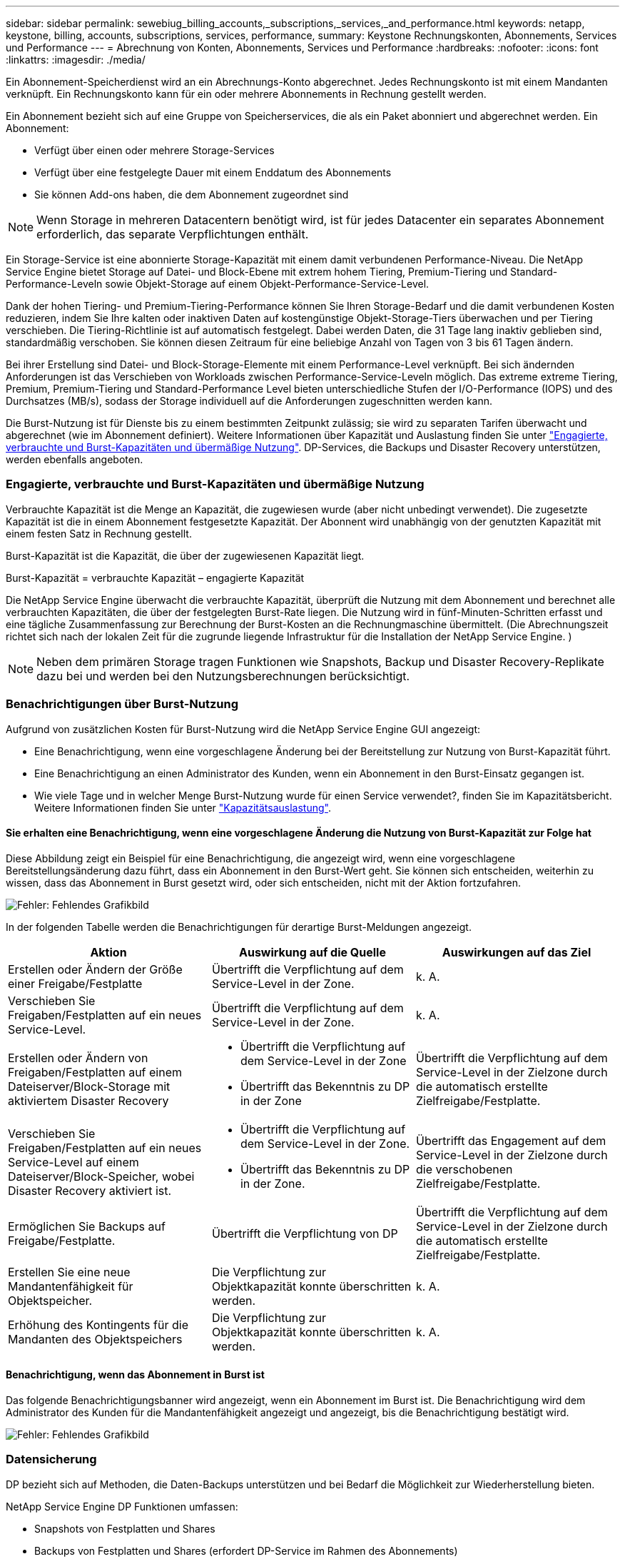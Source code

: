 ---
sidebar: sidebar 
permalink: sewebiug_billing_accounts,_subscriptions,_services,_and_performance.html 
keywords: netapp, keystone, billing, accounts, subscriptions, services, performance, 
summary: Keystone Rechnungskonten, Abonnements, Services und Performance 
---
= Abrechnung von Konten, Abonnements, Services und Performance
:hardbreaks:
:nofooter: 
:icons: font
:linkattrs: 
:imagesdir: ./media/


[role="lead"]
Ein Abonnement-Speicherdienst wird an ein Abrechnungs-Konto abgerechnet. Jedes Rechnungskonto ist mit einem Mandanten verknüpft. Ein Rechnungskonto kann für ein oder mehrere Abonnements in Rechnung gestellt werden.

Ein Abonnement bezieht sich auf eine Gruppe von Speicherservices, die als ein Paket abonniert und abgerechnet werden. Ein Abonnement:

* Verfügt über einen oder mehrere Storage-Services
* Verfügt über eine festgelegte Dauer mit einem Enddatum des Abonnements
* Sie können Add-ons haben, die dem Abonnement zugeordnet sind



NOTE: Wenn Storage in mehreren Datacentern benötigt wird, ist für jedes Datacenter ein separates Abonnement erforderlich, das separate Verpflichtungen enthält.

Ein Storage-Service ist eine abonnierte Storage-Kapazität mit einem damit verbundenen Performance-Niveau. Die NetApp Service Engine bietet Storage auf Datei- und Block-Ebene mit extrem hohem Tiering, Premium-Tiering und Standard-Performance-Leveln sowie Objekt-Storage auf einem Objekt-Performance-Service-Level.

Dank der hohen Tiering- und Premium-Tiering-Performance können Sie Ihren Storage-Bedarf und die damit verbundenen Kosten reduzieren, indem Sie Ihre kalten oder inaktiven Daten auf kostengünstige Objekt-Storage-Tiers überwachen und per Tiering verschieben. Die Tiering-Richtlinie ist auf automatisch festgelegt. Dabei werden Daten, die 31 Tage lang inaktiv geblieben sind, standardmäßig verschoben. Sie können diesen Zeitraum für eine beliebige Anzahl von Tagen von 3 bis 61 Tagen ändern.

Bei ihrer Erstellung sind Datei- und Block-Storage-Elemente mit einem Performance-Level verknüpft. Bei sich ändernden Anforderungen ist das Verschieben von Workloads zwischen Performance-Service-Leveln möglich. Das extreme extreme Tiering, Premium, Premium-Tiering und Standard-Performance Level bieten unterschiedliche Stufen der I/O-Performance (IOPS) und des Durchsatzes (MB/s), sodass der Storage individuell auf die Anforderungen zugeschnitten werden kann.

Die Burst-Nutzung ist für Dienste bis zu einem bestimmten Zeitpunkt zulässig; sie wird zu separaten Tarifen überwacht und abgerechnet (wie im Abonnement definiert). Weitere Informationen über Kapazität und Auslastung finden Sie unter link:sewebiug_billing_accounts,_subscriptions,_services,_and_performance.html#committed,-consumed,-and-burst-capacity,-and-excess-usage["Engagierte, verbrauchte und Burst-Kapazitäten und übermäßige Nutzung"]. DP-Services, die Backups und Disaster Recovery unterstützen, werden ebenfalls angeboten.



=== Engagierte, verbrauchte und Burst-Kapazitäten und übermäßige Nutzung

Verbrauchte Kapazität ist die Menge an Kapazität, die zugewiesen wurde (aber nicht unbedingt verwendet). Die zugesetzte Kapazität ist die in einem Abonnement festgesetzte Kapazität. Der Abonnent wird unabhängig von der genutzten Kapazität mit einem festen Satz in Rechnung gestellt.

Burst-Kapazität ist die Kapazität, die über der zugewiesenen Kapazität liegt.

Burst-Kapazität = verbrauchte Kapazität – engagierte Kapazität

Die NetApp Service Engine überwacht die verbrauchte Kapazität, überprüft die Nutzung mit dem Abonnement und berechnet alle verbrauchten Kapazitäten, die über der festgelegten Burst-Rate liegen. Die Nutzung wird in fünf-Minuten-Schritten erfasst und eine tägliche Zusammenfassung zur Berechnung der Burst-Kosten an die Rechnungmaschine übermittelt. (Die Abrechnungszeit richtet sich nach der lokalen Zeit für die zugrunde liegende Infrastruktur für die Installation der NetApp Service Engine. )


NOTE: Neben dem primären Storage tragen Funktionen wie Snapshots, Backup und Disaster Recovery-Replikate dazu bei und werden bei den Nutzungsberechnungen berücksichtigt.



=== Benachrichtigungen über Burst-Nutzung

Aufgrund von zusätzlichen Kosten für Burst-Nutzung wird die NetApp Service Engine GUI angezeigt:

* Eine Benachrichtigung, wenn eine vorgeschlagene Änderung bei der Bereitstellung zur Nutzung von Burst-Kapazität führt.
* Eine Benachrichtigung an einen Administrator des Kunden, wenn ein Abonnement in den Burst-Einsatz gegangen ist.
* Wie viele Tage und in welcher Menge Burst-Nutzung wurde für einen Service verwendet?, finden Sie im Kapazitätsbericht. Weitere Informationen finden Sie unter link:sewebiug_working_with_reports.html#capacity-usage["Kapazitätsauslastung"].




==== Sie erhalten eine Benachrichtigung, wenn eine vorgeschlagene Änderung die Nutzung von Burst-Kapazität zur Folge hat

Diese Abbildung zeigt ein Beispiel für eine Benachrichtigung, die angezeigt wird, wenn eine vorgeschlagene Bereitstellungsänderung dazu führt, dass ein Abonnement in den Burst-Wert geht. Sie können sich entscheiden, weiterhin zu wissen, dass das Abonnement in Burst gesetzt wird, oder sich entscheiden, nicht mit der Aktion fortzufahren.

image:sewebiug_image2.png["Fehler: Fehlendes Grafikbild"]

In der folgenden Tabelle werden die Benachrichtigungen für derartige Burst-Meldungen angezeigt.

|===
| Aktion | Auswirkung auf die Quelle | Auswirkungen auf das Ziel 


| Erstellen oder Ändern der Größe einer Freigabe/Festplatte | Übertrifft die Verpflichtung auf dem Service-Level in der Zone. | k. A. 


| Verschieben Sie Freigaben/Festplatten auf ein neues Service-Level. | Übertrifft die Verpflichtung auf dem Service-Level in der Zone. | k. A. 


| Erstellen oder Ändern von Freigaben/Festplatten auf einem Dateiserver/Block-Storage mit aktiviertem Disaster Recovery  a| 
* Übertrifft die Verpflichtung auf dem Service-Level in der Zone
* Übertrifft das Bekenntnis zu DP in der Zone

| Übertrifft die Verpflichtung auf dem Service-Level in der Zielzone durch die automatisch erstellte Zielfreigabe/Festplatte. 


| Verschieben Sie Freigaben/Festplatten auf ein neues Service-Level auf einem Dateiserver/Block-Speicher, wobei Disaster Recovery aktiviert ist.  a| 
* Übertrifft die Verpflichtung auf dem Service-Level in der Zone.
* Übertrifft das Bekenntnis zu DP in der Zone.

| Übertrifft das Engagement auf dem Service-Level in der Zielzone durch die verschobenen Zielfreigabe/Festplatte. 


| Ermöglichen Sie Backups auf Freigabe/Festplatte. | Übertrifft die Verpflichtung von DP | Übertrifft die Verpflichtung auf dem Service-Level in der Zielzone durch die automatisch erstellte Zielfreigabe/Festplatte. 


| Erstellen Sie eine neue Mandantenfähigkeit für Objektspeicher. | Die Verpflichtung zur Objektkapazität konnte überschritten werden. | k. A. 


| Erhöhung des Kontingents für die Mandanten des Objektspeichers | Die Verpflichtung zur Objektkapazität konnte überschritten werden. | k. A. 
|===


==== Benachrichtigung, wenn das Abonnement in Burst ist

Das folgende Benachrichtigungsbanner wird angezeigt, wenn ein Abonnement im Burst ist. Die Benachrichtigung wird dem Administrator des Kunden für die Mandantenfähigkeit angezeigt und angezeigt, bis die Benachrichtigung bestätigt wird.

image:sewebiug_image3.png["Fehler: Fehlendes Grafikbild"]



=== Datensicherung

DP bezieht sich auf Methoden, die Daten-Backups unterstützen und bei Bedarf die Möglichkeit zur Wiederherstellung bieten.

NetApp Service Engine DP Funktionen umfassen:

* Snapshots von Festplatten und Shares
* Backups von Festplatten und Shares (erfordert DP-Service im Rahmen des Abonnements)
* Disaster Recovery für Festplatten und Freigaben (als Teil des Abonnements ist DP oder DP Advanced Service erforderlich)




==== Snapshots

Snapshots sind zeitpunktgenaue Kopien von Daten. Snapshots können geklont werden, um eine neue Festplatte zu bilden oder mit denselben oder ähnlichen Funktionen zu teilen.

Snapshots können entweder Ad-hoc oder automatisch nach Zeitplan erstellt werden, wie in einer Snapshot-Richtlinie definiert. Die Snapshot-Richtlinie bestimmt, wann Snapshots erfasst werden und wie lange sie aufbewahrt werden.


NOTE: Snapshots tragen zur verbrauchten Kapazität eines Service bei.



==== Backups

Beim Backup wird die Kopie eines Objekts erstellt, repliziert und in einer anderen Zone als der Originalzone gespeichert, wobei das jeweilige Protokoll aktiviert ist (nur bei Block-Storage) und nicht von MetroCluster aktiviert ist. NetApp Service Engine bietet Backups auf Datei- und Block-Storage (für ein DP-Service auf dem Abonnement erforderlich). Backups von Shares/Festplatten werden in der Backup-Zone auf der Tier mit der niedrigsten Performance (Standard) im Abonnement gespeichert.

Backups können zum Zeitpunkt der Erstellung einer neuen Freigabe/Festplatte konfiguriert oder zu einer vorhandenen Freigabe/Festplatte hinzugefügt werden.

*Hinweise:*

* Backups werden zu einem festen Zeitpunkt um 0:00 UTC durchgeführt.
* Backups werden gemäß der Definition der Backup-Richtlinien für die Freigabe/Festplatte durchgeführt. Die Backup-Richtlinie legt Folgendes fest:
+
** Wenn Backups aktiviert sind
** Die Zone, in die die Backups repliziert werden; eine Backup-Zone ist jede Zone in der NetApp Service Engine außer der Zone, in der sich der ursprüngliche Share oder Festplatte befindet, auf der das entsprechende Protokoll aktiviert ist (nur bei Block-Storage) und die nicht-MetroCluster aktiviert ist. Nach dem Festlegen kann die Sicherungszone nicht mehr geändert werden.
** Die Anzahl der zu behaltenden Backups (Aufbewahrung) der einzelnen Intervalle (täglich, wöchentlich oder monatlich)
+
Geplante Backups werden regelmäßig erstellt und können nicht gelöscht werden, werden aber gemäß der Aufbewahrungsrichtlinie ausgealtert.



* Backup-Replizierung erfolgt täglich.
* Backups von Festplatten oder Freigaben können nicht in einer NetApp Service Engine-Instanz konfiguriert werden, die nur eine Zone enthält.
* Wenn Sie eine primäre Freigabe oder ein primäres Laufwerk löschen, werden alle zugehörigen Backups gelöscht.
* Backups tragen zur verbrauchten Gesamtkapazität bei. Darüber hinaus fallen bei Backups Kosten für den DP-Abonnementpreis an. Siehe auch link:sewebiug_billing_accounts,_subscriptions,_services,_and_performance.html#data-protection,-consumed-capacity,-and-charges["Datensicherung, verbrauchte Kapazität und Kosten"].
* Restore from Backup: Eine Service-Anfrage stellen, um eine Freigabe oder Festplatte aus dem Backup wiederherzustellen.




=== Disaster Recovery

Disaster Recovery bezieht sich auf die Möglichkeit einer Recovery auf normalen Betrieb bei einem Notfall.

Die NetApp Service Engine unterstützt zwei Arten der Disaster Recovery: Asynchron und synchron.


NOTE: Der Support für Disaster Recovery hängt von der Infrastruktur ab, die von der NetApp Service Engine Instanz unterstützt wird.



==== Disaster Recovery – asynchron

Die NetApp Service Engine unterstützt asynchrone Disaster Recovery mit folgenden Funktionen:

* Asynchrone Replizierung von primären Volumes in eine Disaster-Recovery-Zone
* Failover/Failback (nur auf Anfrage nach Service verfügbar)


Asynchrone Disaster Recovery ist auf Datei- und Block-Storage verfügbar und erfordert einen DP-Service auf dem Abonnement.

Die Disaster Recovery-Zone muss sich in einer Zone innerhalb der NetApp Service Engine befinden, die sich von der Zone unterscheidet, in der das primäre Volume erstellt wurde, und darf kein MetroCluster Partner sein, wenn die Quellzone MetroCluster aktiviert ist. Disaster Recovery-Replikate von Freigaben/Festplatten werden in der Disaster Recovery-Zone auf derselben Performance-Tier wie die ursprüngliche Freigabe/Festplatte gespeichert.

Asynchrone Disaster Recovery-Replizierung für ein primäres Volume erfordert Folgendes:

* Konfiguration des Dateiservers oder des Blockspeichers zur Unterstützung der Disaster Recovery, auf dem sich das Volume befindet.
* Aktivieren oder Deaktivieren der Disaster Recovery-Replizierung der Dateifreigabe oder Festplatte Standardmäßig sind Freigaben und Festplatten für die Disaster-Recovery-Replizierung aktiviert, wenn Disaster Recovery konfiguriert ist.




===== Dateiserver oder Block-Speicher zur Unterstützung der asynchronen Disaster Recovery konfigurieren

Ermöglichen Sie asynchrone Disaster Recovery auf einem File-Server oder Block-Storage bei der Erstellung oder zu einem späteren Zeitpunkt. Nach Aktivierung kann die Disaster Recovery nicht deaktiviert werden, und die Disaster-Recovery-Zone kann nicht mehr geändert werden. Der Disaster Recovery-Zeitplan gibt an, wie oft die Daten an den Disaster-Recovery-Standort repliziert werden (stündlich, vier Stunden oder täglich).



===== Ermöglichen Sie asynchrones Disaster Recovery auf File Shares oder Festplatte

Eine Dateifreigabe oder Festplatte kann nur für eine asynchrone Disaster-Recovery-Replizierung konfiguriert werden, wenn der übergeordnete Dateiserver oder Block-Speicher zum asynchronen Disaster Recovery konfiguriert wurde. Wenn die Replikation im übergeordneten Objekt aktiviert ist, wird die Replikation in den Dateifreigaben oder Festplatten aktiviert, die von den übergeordneten Hosts genutzt werden. Sie können die Replikation einer bestimmten Freigabe oder Festplatte ausschließen, indem Sie die Disaster Recovery auf dieser Freigabe/Festplatte deaktivieren. Es ist möglich, zwischen Aktivierung und Deaktivierung der Replikation auf diesen Freigaben/Festplatten umzuschalten.

*Hinweise:*

* Wenn Sie einen primären Dateiserver oder einen Blockspeicher löschen, werden alle Disaster Recovery-replizierten Kopien gelöscht.
* Es kann nur eine Disaster-Recovery-Zone pro Dateiserver oder Blockspeicher konfiguriert werden.
* Disaster-Recovery-Kopien tragen zur insgesamt genutzten Kapazität bei. Außerdem fallen die Kosten für Disaster Recovery beim Disaster Recovery-Abonnement an. Siehe auch link:sewebiug_billing_accounts,_subscriptions,_services,_and_performance.html#data-protection,-consumed-capacity,-and-charges["Datensicherung, verbrauchte Kapazität und Kosten"].




==== Disaster Recovery – synchron

MetroCluster ist eine DP-Funktion, die Daten und Konfigurationen synchron zwischen zwei verschiedenen Zonen repliziert und sich an separaten Standorten oder Ausfall-Domains befindet. Bei einem Ausfall an einem Standort kann ein Administrator die Daten vom verbleibenden Standort aus bedienen.

Die mit MetroCluster konfigurierten NetApp Service Engine unterstützen eine synchrone Disaster Recovery für File- und Block-Storage auf folgende Weise.

* Zonen können so konfiguriert werden, dass eine synchrone Disaster Recovery unterstützt wird.
* In diesen Zonen erstellte Festplatten/Shares replizieren synchron zur Disaster-Recovery-Zone.


*Hinweise:*

* Die Kosten für synchrones Disaster Recovery sind bei der synchronen Disaster Recovery-Subskription zu hoch. Siehe auch link:sewebiug_billing_accounts,_subscriptions,_services,_and_performance.html#data-protection,-consumed-capacity,-and-charges["Datensicherung, verbrauchte Kapazität und Kosten"].




=== Datensicherung, verbrauchte Kapazität und Kosten

In den Abbildungen in diesem Abschnitt wird beschrieben, wie DP-Gebühren berechnet werden.



==== Disaster Recovery



===== Asynchrone Disaster Recovery

Bei asynchronem Disaster Recovery werden Verbrauch und Kosten folgendermaßen berechnet:

* Die ursprüngliche Volume-Kapazität, die in der Performance-Tier abgerechnet wird, auf der sie sich befindet.
* Disaster-Recovery-Kopie wird auf derselben Performance-Tier am Ziel oder der Disaster-Recovery-Zone (Disaster-Recovery-Kopien werden auf derselben Tier gespeichert) geladen.
* DP-Servicegebühr (für die Kapazität des ursprünglichen Volumens).


image:sewebiug_image4.png["Fehler: Fehlendes Grafikbild"]



===== Synchrone Disaster Recovery

Bei synchroner Disaster Recovery werden Verbrauch und Kosten berechnet:

image:sewebiug_image5.png["Fehler: Fehlendes Grafikbild"]



==== Backup

Beim Backup sind die Nutzung und die Kosten aus den folgenden Gebühren verbunden:

* Die ursprüngliche Volume-Kapazität, die in der Performance-Tier abgerechnet wird, auf der sie sich befindet.
* Backup-Volumes, die auf der Tier mit der niedrigsten verfügbaren Performance abgerechnet werden (Backup-Kopien werden auf der Tier mit den geringsten Kosten gespeichert).
* DP-Servicegebühr (für die Kapazität des ursprünglichen Volumens).


image:sewebiug_image6.png["Fehler: Fehlendes Grafikbild"]
